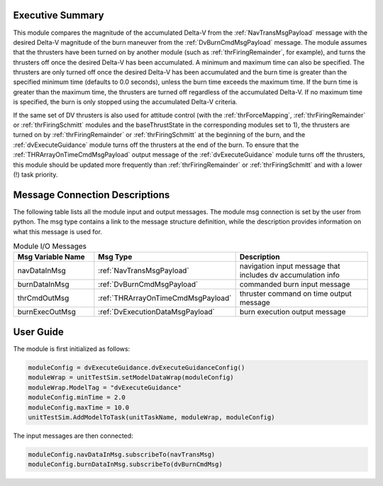 Executive Summary
-----------------

This module compares the magnitude of the accumulated Delta-V from the :ref:`NavTransMsgPayload` message with the
desired Delta-V magnitude of the burn maneuver from the :ref:`DvBurnCmdMsgPayload` message. The module assumes that the
thrusters have been turned on by another module (such as :ref:`thrFiringRemainder`, for example), and turns the
thrusters off once the desired Delta-V has been accumulated. A minimum and maximum time can also be specified. The
thrusters are only turned off once the desired Delta-V has been accumulated and the burn time is greater than the
specified minimum time (defaults to 0.0 seconds), unless the burn time exceeds the maximum time. If the burn time is
greater than the maximum time, the thrusters are turned off regardless of the accumulated Delta-V. If no maximum time
is specified, the burn is only stopped using the accumulated Delta-V criteria.

If the same set of DV thrusters is also used for attitude control (with the :ref:`thrForceMapping`,
:ref:`thrFiringRemainder` or :ref:`thrFiringSchmitt` modules and the baseThrustState in the corresponding modules
set to 1), the thrusters are turned on by :ref:`thrFiringRemainder` or :ref:`thrFiringSchmitt` at the beginning of the
burn, and the :ref:`dvExecuteGuidance` module turns off the thrusters at the end of the burn. To ensure that the
:ref:`THRArrayOnTimeCmdMsgPayload` output message of the :ref:`dvExecuteGuidance` module turns off the thrusters, this
module should be updated more frequently than :ref:`thrFiringRemainder` or :ref:`thrFiringSchmitt` and with a lower (!)
task priority.

Message Connection Descriptions
-------------------------------
The following table lists all the module input and output messages.  The module msg connection is set by the
user from python.  The msg type contains a link to the message structure definition, while the description
provides information on what this message is used for.

.. list-table:: Module I/O Messages
    :widths: 25 25 50
    :header-rows: 1

    * - Msg Variable Name
      - Msg Type
      - Description
    * - navDataInMsg
      - :ref:`NavTransMsgPayload`
      - navigation input message that includes dv accumulation info
    * - burnDataInMsg
      - :ref:`DvBurnCmdMsgPayload`
      - commanded burn input message
    * - thrCmdOutMsg
      - :ref:`THRArrayOnTimeCmdMsgPayload`
      - thruster command on time output message
    * - burnExecOutMsg
      - :ref:`DvExecutionDataMsgPayload`
      - burn execution output message

User Guide
----------
The module is first initialized as follows:

.. code-block:: python

    moduleConfig = dvExecuteGuidance.dvExecuteGuidanceConfig()
    moduleWrap = unitTestSim.setModelDataWrap(moduleConfig)
    moduleWrap.ModelTag = "dvExecuteGuidance"
    moduleConfig.minTime = 2.0
    moduleConfig.maxTime = 10.0
    unitTestSim.AddModelToTask(unitTaskName, moduleWrap, moduleConfig)

The input messages are then connected:

.. code-block:: python

    moduleConfig.navDataInMsg.subscribeTo(navTransMsg)
    moduleConfig.burnDataInMsg.subscribeTo(dvBurnCmdMsg)
